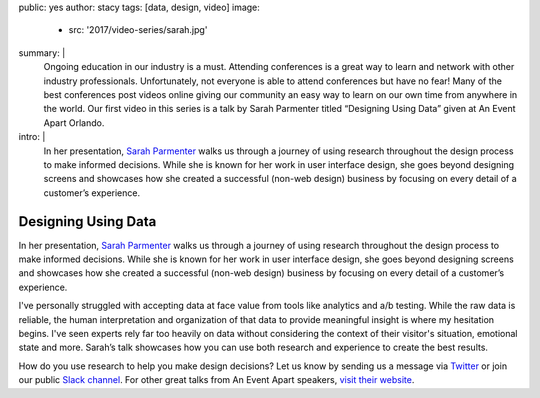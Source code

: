 public: yes
author: stacy
tags: [data, design, video]
image:
  - src: '2017/video-series/sarah.jpg'
summary: |
  Ongoing education in our industry is a must. Attending conferences is a
  great way to learn and network with other industry professionals.
  Unfortunately, not everyone is able to attend conferences but have no fear!
  Many of the best conferences post videos online giving our community an easy
  way to learn on our own time from anywhere in the world. Our first video in
  this series is a talk by Sarah Parmenter titled “Designing Using Data” given
  at An Event Apart Orlando.
intro: |
  In her presentation, `Sarah Parmenter`_ walks us through a journey of using
  research throughout the design process to make informed decisions. While she
  is known for her work in user interface design, she goes beyond designing
  screens and showcases how she created a successful (non-web design) business
  by focusing on every detail of a customer’s experience.


Designing Using Data
====================

.. class:: intro

    In her presentation, `Sarah Parmenter`_ walks us through a journey of using
    research throughout the design process to make informed decisions. While she
    is known for her work in user interface design, she goes beyond designing
    screens and showcases how she created a successful (non-web design) business
    by focusing on every detail of a customer’s experience.

I've personally struggled with accepting data at face value from tools like
analytics and a/b testing. While the raw data is reliable, the human
interpretation and organization of that data to provide meaningful insight is
where my hesitation begins. I've seen experts rely far too heavily on data
without considering the context of their visitor's situation, emotional state
and more. Sarah’s talk showcases how you can use both research and experience
to create the best results.


.. image:: /static/images/blog/2017/video-series/sarah-2.jpg
   :target: https://vimeo.com/120804557
   :class: align-center
   :alt: Watch Designing Using Data Video


How do you use research to help you make design decisions? Let us know
by sending us a message via `Twitter`_ or join our public `Slack channel`_.
For other great talks from An Event Apart speakers, `visit their website`_.

.. _visit their website: https://aneventapart.com/
.. _Sarah Parmenter: http://www.sazzy.co.uk/
.. _Twitter: https://twitter.com/oddbird
.. _Slack Channel: https://oddbirdfriends.slack.com
